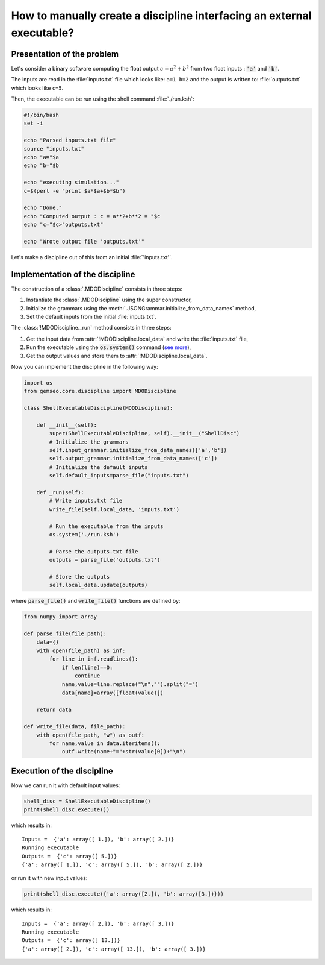 ..
   Copyright 2021 IRT Saint Exupéry, https://www.irt-saintexupery.com

   This work is licensed under the Creative Commons Attribution-ShareAlike 4.0
   International License. To view a copy of this license, visit
   http://creativecommons.org/licenses/by-sa/4.0/ or send a letter to Creative
   Commons, PO Box 1866, Mountain View, CA 94042, USA.

How to manually create a discipline interfacing an external executable?
***********************************************************************

.. _disciplineexecutable:

Presentation of the problem
~~~~~~~~~~~~~~~~~~~~~~~~~~~

Let's consider a binary software computing the float output :math:`c = a^2 + b^2` from two float inputs : :code:`'a'` and :code:`'b'`.

The inputs are read in the :file:`inputs.txt` file which looks like: ``a=1 b=2`` and the output is written to: :file:`outputs.txt` which looks like ``c=5``.

Then, the executable can be run using the shell command :file:`./run.ksh`:

.. code:: bash

    #!/bin/bash
    set -i

    echo "Parsed inputs.txt file"
    source "inputs.txt"
    echo "a="$a
    echo "b="$b

    echo "executing simulation..."
    c=$(perl -e "print $a*$a+$b*$b")

    echo "Done."
    echo "Computed output : c = a**2+b**2 = "$c
    echo "c="$c>"outputs.txt"

    echo "Wrote output file 'outputs.txt'"

Let's make a discipline out of this from an initial :file:`'inputs.txt'`.

Implementation of the discipline
~~~~~~~~~~~~~~~~~~~~~~~~~~~~~~~~

The construction of a :class:`.MDODiscipline` consists in three steps:

1. Instantiate the :class:`.MDODiscipline` using the super constructor,
2. Initialize the grammars using the :meth:`.JSONGrammar.initialize_from_data_names` method,
3. Set the default inputs from the initial :file:`inputs.txt`.

The :class:`!MDODiscipline._run` method consists in three steps:

1. Get the input data from :attr:`!MDODiscipline.local_data` and write the :file:`inputs.txt` file,
2. Run the executable using the :code:`os.system()` command (`see more <https://docs.python.org/fr/2.7/library/os.html#os.system>`_),
3. Get the output values and store them to :attr:`!MDODiscipline.local_data`.

Now you can implement the discipline in the following way:

.. code:: python

    import os
    from gemseo.core.discipline import MDODiscipline

    class ShellExecutableDiscipline(MDODiscipline):

        def __init__(self):
            super(ShellExecutableDiscipline, self).__init__("ShellDisc")
            # Initialize the grammars
            self.input_grammar.initialize_from_data_names(['a','b'])
            self.output_grammar.initialize_from_data_names(['c'])
            # Initialize the default inputs
            self.default_inputs=parse_file("inputs.txt")

        def _run(self):
            # Write inputs.txt file
            write_file(self.local_data, 'inputs.txt')

            # Run the executable from the inputs
            os.system('./run.ksh')

            # Parse the outputs.txt file
            outputs = parse_file('outputs.txt')

            # Store the outputs
            self.local_data.update(outputs)

where :code:`parse_file()` and :code:`write_file()` functions are defined by:

.. code:: python

    from numpy import array

    def parse_file(file_path):
        data={}
        with open(file_path) as inf:
            for line in inf.readlines():
                if len(line)==0:
                    continue
                name,value=line.replace("\n","").split("=")
                data[name]=array([float(value)])

        return data

    def write_file(data, file_path):
        with open(file_path, "w") as outf:
            for name,value in data.iteritems():
                outf.write(name+"="+str(value[0])+"\n")

Execution of the discipline
~~~~~~~~~~~~~~~~~~~~~~~~~~~

Now we can run it with default input values:

.. code::

    shell_disc = ShellExecutableDiscipline()
    print(shell_disc.execute())

which results in:

.. parsed-literal::

    Inputs =  {'a': array([ 1.]), 'b': array([ 2.])}
    Running executable
    Outputs =  {'c': array([ 5.])}
    {'a': array([ 1.]), 'c': array([ 5.]), 'b': array([ 2.])}

or run it with new input values:

.. code::

    print(shell_disc.execute({'a': array([2.]), 'b': array([3.])}))

which results in:

.. parsed-literal::

    Inputs =  {'a': array([ 2.]), 'b': array([ 3.])}
    Running executable
    Outputs =  {'c': array([ 13.])}
    {'a': array([ 2.]), 'c': array([ 13.]), 'b': array([ 3.])}
